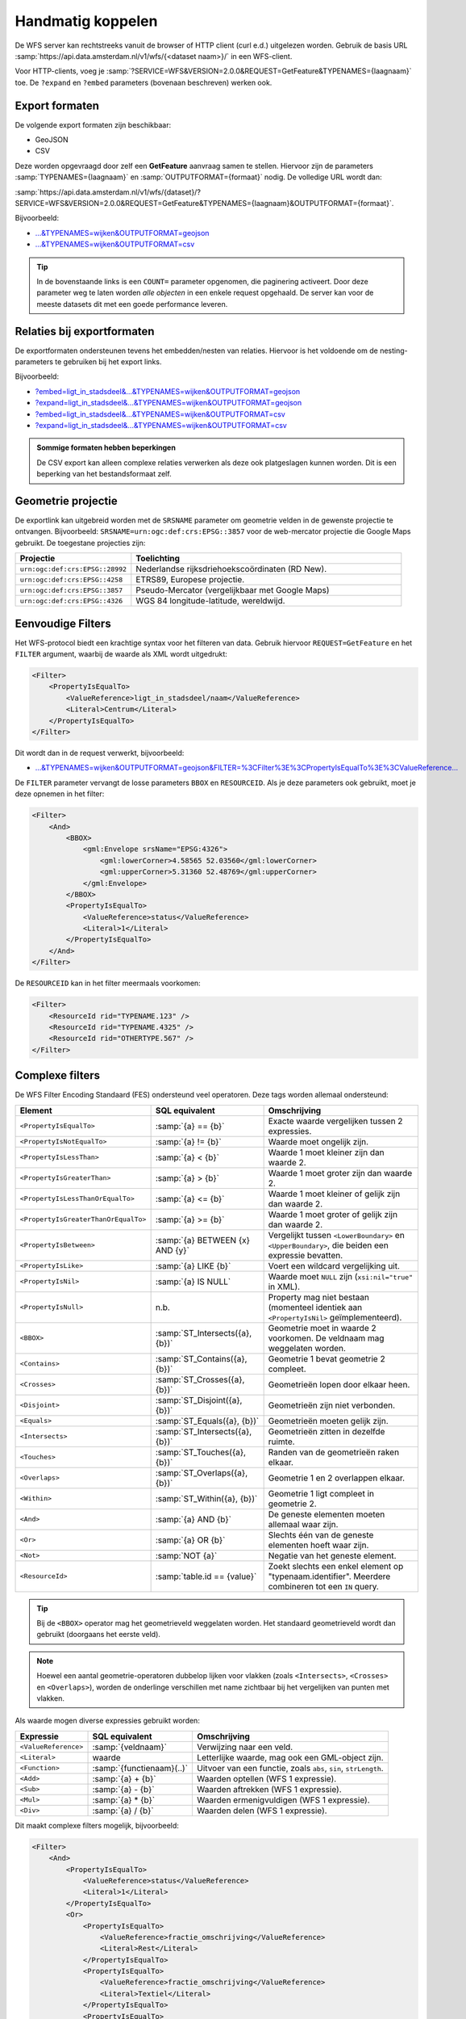 Handmatig koppelen
==================

De WFS server kan rechtstreeks vanuit de browser of HTTP client (curl e.d.) uitgelezen worden.
Gebruik de basis URL :samp:`https://api.data.amsterdam.nl/v1/wfs/{<dataset naam>}/` in een WFS-client.

Voor HTTP-clients, voeg je :samp:`?SERVICE=WFS&VERSION=2.0.0&REQUEST=GetFeature&TYPENAMES={laagnaam}`
toe. De ``?expand`` en ``?embed`` parameters (bovenaan beschreven) werken ook.

Export formaten
---------------

De volgende export formaten zijn beschikbaar:

* GeoJSON
* CSV

Deze worden opgevraagd door zelf een **GetFeature** aanvraag samen te stellen.
Hiervoor zijn de parameters :samp:`TYPENAMES={laagnaam}` en :samp:`OUTPUTFORMAT={formaat}` nodig.
De volledige URL wordt dan:

:samp:`https://api.data.amsterdam.nl/v1/wfs/{dataset}/?SERVICE=WFS&VERSION=2.0.0&REQUEST=GetFeature&TYPENAMES={laagnaam}&OUTPUTFORMAT={formaat}`.

Bijvoorbeeld:

* `...&TYPENAMES=wijken&OUTPUTFORMAT=geojson <https://api.data.amsterdam.nl/v1/wfs/gebieden/?SERVICE=WFS&VERSION=2.0.0&REQUEST=GetFeature&TYPENAMES=wijken&COUNT=10&OUTPUTFORMAT=geojson>`_
* `...&TYPENAMES=wijken&OUTPUTFORMAT=csv <https://api.data.amsterdam.nl/v1/wfs/gebieden/?SERVICE=WFS&VERSION=2.0.0&REQUEST=GetFeature&TYPENAMES=wijken&COUNT=10&OUTPUTFORMAT=csv>`_

.. tip::
   In de bovenstaande links is een ``COUNT=`` parameter opgenomen, die paginering activeert.
   Door deze parameter weg te laten worden *alle objecten* in een enkele request opgehaald.
   De server kan voor de meeste datasets dit met een goede performance leveren.

Relaties bij exportformaten
---------------------------

De exportformaten ondersteunen tevens het embedden/nesten van relaties.
Hiervoor is het voldoende om de nesting-parameters te gebruiken bij het export links.

Bijvoorbeeld:

* `?embed=ligt_in_stadsdeel&...&TYPENAMES=wijken&OUTPUTFORMAT=geojson  <https://api.data.amsterdam.nl/v1/wfs/gebieden/?embed=ligt_in_stadsdeel&SERVICE=WFS&VERSION=2.0.0&REQUEST=GetFeature&TYPENAMES=wijken&COUNT=10&OUTPUTFORMAT=geojson>`_
* `?expand=ligt_in_stadsdeel&...&TYPENAMES=wijken&OUTPUTFORMAT=geojson  <https://api.data.amsterdam.nl/v1/wfs/gebieden/?expand=ligt_in_stadsdeel&SERVICE=WFS&VERSION=2.0.0&REQUEST=GetFeature&TYPENAMES=wijken&COUNT=10&OUTPUTFORMAT=geojson>`_
* `?embed=ligt_in_stadsdeel&...&TYPENAMES=wijken&OUTPUTFORMAT=csv <https://api.data.amsterdam.nl/v1/wfs/gebieden/?embed=ligt_in_stadsdeel&SERVICE=WFS&VERSION=2.0.0&REQUEST=GetFeature&TYPENAMES=wijken&COUNT=10&OUTPUTFORMAT=csv>`_
* `?expand=ligt_in_stadsdeel&...&TYPENAMES=wijken&OUTPUTFORMAT=csv <https://api.data.amsterdam.nl/v1/wfs/gebieden/?expand=ligt_in_stadsdeel&SERVICE=WFS&VERSION=2.0.0&REQUEST=GetFeature&TYPENAMES=wijken&COUNT=10&OUTPUTFORMAT=csv>`_

.. admonition:: Sommige formaten hebben beperkingen

    De CSV export kan alleen complexe relaties verwerken als deze ook platgeslagen kunnen worden.
    Dit is een beperking van het bestandsformaat zelf.

Geometrie projectie
-------------------

De exportlink kan uitgebreid worden met de ``SRSNAME`` parameter om geometrie velden in de gewenste projectie
te ontvangen. Bijvoorbeeld: ``SRSNAME=urn:ogc:def:crs:EPSG::3857`` voor de web-mercator projectie die
Google Maps gebruikt. De toegestane projecties zijn:

.. list-table::
    :widths: 30 70
    :header-rows: 1

    * - Projectie
      - Toelichting
    * - ``urn:ogc:def:crs:EPSG::28992``
      - Nederlandse rijksdriehoekscoördinaten (RD New).
    * - ``urn:ogc:def:crs:EPSG::4258``
      - ETRS89, Europese projectie.
    * - ``urn:ogc:def:crs:EPSG::3857``
      - Pseudo-Mercator (vergelijkbaar met Google Maps)
    * - ``urn:ogc:def:crs:EPSG::4326``
      - WGS 84 longitude-latitude, wereldwijd.

Eenvoudige Filters
------------------

Het WFS-protocol biedt een krachtige syntax voor het filteren van data.
Gebruik hiervoor ``REQUEST=GetFeature`` en het ``FILTER`` argument,
waarbij de waarde als XML wordt uitgedrukt:

.. code-block:: xml

    <Filter>
        <PropertyIsEqualTo>
            <ValueReference>ligt_in_stadsdeel/naam</ValueReference>
            <Literal>Centrum</Literal>
        </PropertyIsEqualTo>
    </Filter>

Dit wordt dan in de request verwerkt, bijvoorbeeld:

* `...&TYPENAMES=wijken&OUTPUTFORMAT=geojson&FILTER=%3CFilter%3E%3CPropertyIsEqualTo%3E%3CValueReference... <https://api.data.amsterdam.nl/v1/wfs/gebieden/?expand=ligt_in_stadsdeel&SERVICE=WFS&VERSION=2.0.0&REQUEST=GetFeature&TYPENAMES=wijken&COUNT=10&OUTPUTFORMAT=geojson&FILTER=%3CFilter%3E%3CPropertyIsEqualTo%3E%3CValueReference%3Eligt_in_stadsdeel/naam%3C/ValueReference%3E%3CLiteral%3ECentrum%3C/Literal%3E%3C/PropertyIsEqualTo%3E%3C/Filter%3E>`_

De ``FILTER`` parameter vervangt de losse parameters ``BBOX`` en ``RESOURCEID``.
Als je deze parameters ook gebruikt, moet je deze opnemen in het filter:

.. code-block:: xml

    <Filter>
        <And>
            <BBOX>
                <gml:Envelope srsName="EPSG:4326">
                    <gml:lowerCorner>4.58565 52.03560</gml:lowerCorner>
                    <gml:upperCorner>5.31360 52.48769</gml:upperCorner>
                </gml:Envelope>
            </BBOX>
            <PropertyIsEqualTo>
                <ValueReference>status</ValueReference>
                <Literal>1</Literal>
            </PropertyIsEqualTo>
        </And>
    </Filter>

De ``RESOURCEID`` kan in het filter meermaals voorkomen:

.. code-block:: xml

    <Filter>
        <ResourceId rid="TYPENAME.123" />
        <ResourceId rid="TYPENAME.4325" />
        <ResourceId rid="OTHERTYPE.567" />
    </Filter>


Complexe filters
----------------

De WFS Filter Encoding Standaard (FES) ondersteund veel operatoren.
Deze tags worden allemaal ondersteund:

.. list-table::
   :header-rows: 1

   * - Element
     - SQL equivalent
     - Omschrijving
   * - ``<PropertyIsEqualTo>``
     - :samp:`{a} == {b}`
     - Exacte waarde vergelijken tussen 2 expressies.
   * - ``<PropertyIsNotEqualTo>``
     - :samp:`{a} != {b}`
     - Waarde moet ongelijk zijn.
   * - ``<PropertyIsLessThan>``
     - :samp:`{a} < {b}`
     - Waarde 1 moet kleiner zijn dan waarde 2.
   * - ``<PropertyIsGreaterThan>``
     - :samp:`{a} > {b}`
     - Waarde 1 moet groter zijn dan waarde 2.
   * - ``<PropertyIsLessThanOrEqualTo>``
     - :samp:`{a} <= {b}`
     - Waarde 1 moet kleiner of gelijk zijn dan waarde 2.
   * - ``<PropertyIsGreaterThanOrEqualTo>``
     - :samp:`{a} >= {b}`
     - Waarde 1 moet groter of gelijk zijn dan waarde 2.
   * - ``<PropertyIsBetween>``
     - :samp:`{a} BETWEEN {x} AND {y}`
     - Vergelijkt tussen ``<LowerBoundary>`` en ``<UpperBoundary>``,
       die beiden een expressie bevatten.
   * - ``<PropertyIsLike>``
     - :samp:`{a} LIKE {b}`
     - Voert een wildcard vergelijking uit.
   * - ``<PropertyIsNil>``
     - :samp:`{a} IS NULL`
     - Waarde moet ``NULL`` zijn (``xsi:nil="true"`` in XML).
   * - ``<PropertyIsNull>``
     - n.b.
     - Property mag niet bestaan (momenteel identiek aan ``<PropertyIsNil>`` geïmplementeerd).
   * - ``<BBOX>``
     - :samp:`ST_Intersects({a}, {b})`
     - Geometrie moet in waarde 2 voorkomen. De veldnaam mag weggelaten worden.
   * - ``<Contains>``
     - :samp:`ST_Contains({a}, {b})`
     - Geometrie 1 bevat geometrie 2 compleet.
   * - ``<Crosses>``
     - :samp:`ST_Crosses({a}, {b})`
     - Geometrieën lopen door elkaar heen.
   * - ``<Disjoint>``
     - :samp:`ST_Disjoint({a}, {b})`
     - Geometrieën zijn niet verbonden.
   * - ``<Equals>``
     - :samp:`ST_Equals({a}, {b})`
     - Geometrieën moeten gelijk zijn.
   * - ``<Intersects>``
     - :samp:`ST_Intersects({a}, {b})`
     - Geometrieën zitten in dezelfde ruimte.
   * - ``<Touches>``
     - :samp:`ST_Touches({a}, {b})`
     - Randen van de geometrieën raken elkaar.
   * - ``<Overlaps>``
     - :samp:`ST_Overlaps({a}, {b})`
     - Geometrie 1 en 2 overlappen elkaar.
   * - ``<Within>``
     - :samp:`ST_Within({a}, {b})`
     - Geometrie 1 ligt compleet in geometrie 2.
   * - ``<And>``
     - :samp:`{a} AND {b}`
     - De geneste elementen moeten allemaal waar zijn.
   * - ``<Or>``
     - :samp:`{a} OR {b}`
     - Slechts één van de geneste elementen hoeft waar zijn.
   * - ``<Not>``
     - :samp:`NOT {a}`
     - Negatie van het geneste element.
   * - ``<ResourceId>``
     - :samp:`table.id == {value}`
     - Zoekt slechts een enkel element op "typenaam.identifier".
       Meerdere combineren tot een ``IN`` query.

.. tip::
   Bij de ``<BBOX>`` operator mag het geometrieveld weggelaten worden.
   Het standaard geometrieveld wordt dan gebruikt (doorgaans het eerste veld).

.. note::
   Hoewel een aantal geometrie-operatoren dubbelop lijken voor vlakken (zoals ``<Intersects>``, ``<Crosses>`` en ``<Overlaps>``),
   worden de onderlinge verschillen met name zichtbaar bij het vergelijken van punten met vlakken.


Als waarde mogen diverse expressies gebruikt worden:

.. list-table::
   :header-rows: 1

   * - Expressie
     - SQL equivalent
     - Omschrijving
   * - ``<ValueReference>``
     - :samp:`{veldnaam}`
     - Verwijzing naar een veld.
   * - ``<Literal>``
     - waarde
     - Letterlijke waarde, mag ook een GML-object zijn.
   * - ``<Function>``
     - :samp:`{functienaam}(..)`
     - Uitvoer van een functie, zoals ``abs``, ``sin``, ``strLength``.
   * - ``<Add>``
     - :samp:`{a} + {b}`
     - Waarden optellen (WFS 1 expressie).
   * - ``<Sub>``
     - :samp:`{a} - {b}`
     - Waarden aftrekken (WFS 1 expressie).
   * - ``<Mul>``
     - :samp:`{a} * {b}`
     - Waarden ermenigvuldigen (WFS 1 expressie).
   * - ``<Div>``
     - :samp:`{a} / {b}`
     - Waarden delen (WFS 1 expressie).

Dit maakt complexe filters mogelijk, bijvoorbeeld:

.. code-block:: xml

    <Filter>
        <And>
            <PropertyIsEqualTo>
                <ValueReference>status</ValueReference>
                <Literal>1</Literal>
            </PropertyIsEqualTo>
            <Or>
                <PropertyIsEqualTo>
                    <ValueReference>fractie_omschrijving</ValueReference>
                    <Literal>Rest</Literal>
                </PropertyIsEqualTo>
                <PropertyIsEqualTo>
                    <ValueReference>fractie_omschrijving</ValueReference>
                    <Literal>Textiel</Literal>
                </PropertyIsEqualTo>
                <PropertyIsEqualTo>
                    <ValueReference>fractie_omschrijving</ValueReference>
                    <Literal>Glas</Literal>
                </PropertyIsEqualTo>
                <PropertyIsEqualTo>
                    <ValueReference>fractie_omschrijving</ValueReference>
                    <Literal>Papier</Literal>
                </PropertyIsEqualTo>
                <PropertyIsEqualTo>
                    <ValueReference>fractie_omschrijving</ValueReference>
                    <Literal>Gft</Literal>
                </PropertyIsEqualTo>
                <PropertyIsEqualTo>
                    <ValueReference>fractie_omschrijving</ValueReference>
                    <Literal>Plastic</Literal>
                </PropertyIsEqualTo>
            </Or>
        </And>
    </Filter>

Functies
--------

Functies worden uitgevoerd door met de tag ``<Function name="..">..</Function>``.
Dit mag op iedere plek als expressie gebruikt worden in plaats van een ``<ValueReference>`` of ``<Literal>``.

Binnen in de function worden de parameters tevens als expressie opgegeven:
een ``<ValueReference>``, ``<Literal>`` of nieuwe ``<Function>``.
Als simpel voorbeeld:

.. code-block:: xml

    <fes:Function name="sin">
        <fes:ValueReference>fieldname</fes:ValueReference>
    </fes:Function>

De volgende functies zijn beschikbaar in de server:

.. list-table::
   :header-rows: 1

   * - Functie
     - SQL equivalent
     - Omschrijving
   * - ``strConcat(string)``
     - ``CONCAT()``
     - Combineert teksten
   * - ``strToLowerCase(string)``
     - ``LOWER()``
     - Tekst omzetten naar kleine letters.
   * - ``strToUpperCase(string)``
     - ``UPPER()``
     - Tekst omzetten naar hoofdletters
   * - ``strTrim(string)``
     - ``TRIM()``
     - Witruimte aan het begin en einde verwijderen.
   * - ``strLength(string)``
     - ``LENGTH()`` / ``CHAR_LENGTH()``
     - Tekstlengte bepalen.
   * - ``length(string)``
     - ``LENGTH()`` / ``CHAR_LENGTH()``
     - Alias van ``strLength()``.
   * - ``abs(number)``
     - ``ABS()``
     - Negatieve getallen omdraaien.
   * - ``ceil(number)``
     - ``CEIL()``
     - Afronden naar boven.
   * - ``floor(number)``
     - ``FLOOR()``
     - Afronden naar beneden.
   * - ``round(value)``
     - ``ROUND()``
     - Afronden
   * - ``min(value1, value2)``
     - ``LEAST()``
     - Kleinste getal gebruiken.
   * - ``max(value1, value2)``
     - ``GREATEST()``
     - Grootste getal gebruiken.
   * - ``pow(base, exponent)``
     - ``POWER()``
     - Machtsverheffing
   * - ``exp(value)``
     - ``EXP()``
     - Exponent van 𝑒 (2,71828...; natuurlijke logaritme).
   * - ``log(value)``
     - ``LOG()``
     - Logaritme; inverse van een exponent.
   * - ``sqrt(value)``
     - ``SQRT()``
     - Worteltrekken; inverse van machtsverheffen.
   * - ``acos(value)``
     - ``ACOS()``
     - Arccosinus; inverse van cosinus.
   * - ``asin(value)``
     - ``ASIN()``
     - Arcsinus; inverse van sinus.
   * - ``atan(value)``
     - ``ATAN()``
     - Arctangens; invere van tangens.
   * - ``atan2(x, y)``
     - ``ATAN2()``
     - Arctangens, voor bereik buiten een circel.
   * - ``cos(radians)``
     - ``COS()``
     - Cosinus
   * - ``sin(radians)``
     - ``SIN()``
     - Sinus
   * - ``tan(radians)``
     - ``TAN()``
     - Tanges
   * - ``pi()``
     - ``PI``
     - De waarde van π (3,141592653...)
   * - ``toDegrees(radians)``
     - ``DEGREES()``
     - Omzetting radialen naar graden.
   * - ``toRadians(degree)``
     - ``RADIANS()``
     - Omzetting graden naar radialen.
   * - ``Area(geometry)``
     - ``ST_AREA()``
     - Geometrie omzetten naar gebied.
   * - ``Centroid(features)``
     - ``ST_Centroid()``
     - Geometrisch centrum als "zwaartekrachtpunt" teruggeven.
   * - ``Difference(geometry1, geometry2)``
     - ``ST_Difference()``
     - Delen van geometrie 1 die niet overlappen met geometrie 2.
   * - ``distance(geometry1, geometry2)``
     - ``ST_Distance()``
     - Minimale afstand tussen 2 geometrieën.
   * - ``Envelope(geometry)``
     - ``ST_Envelope()``
     - Geometrie omzetten naar bounding box.
   * - ``Intersection(geometry1, geometry2)``
     - ``ST_Intersection()``
     - Delen van geometrie 1 die overlappen met geometrie 2.
   * - ``Union(geometry1, geometry2)``
     - ``ST_Union()``
     - Geometrie 1 en 2 samenvoegen.


Filter compatibiliteit
----------------------

Officieel zijn XML-namespaces verplicht in het filter. Aangezien veel clients deze achterwege laten,
ondersteund de server ook aanvragen zonder namespaces. Voor de volledigheid zal het request er met namespaces zo uit zien:

.. code-block:: xml

    <fes:Filter xmlns:fes="http://www.opengis.net/fes/2.0"
            xmlns:xsi="http://www.w3.org/2001/XMLSchema-instance"
            xsi:schemaLocation="http://www.opengis.net/fes/2.0
            http://schemas.opengis.net/filter/2.0/filterAll.xsd">
        <fes:PropertyIsEqualTo>
            <fes:ValueReference>stadsdeel/naam</fes:ValueReference>
            <fes:Literal>Centrum</fes:Literal>
        </fes:PropertyIsEqualTo>
    </fes:Filter>

Bij geometrie filters is dat officieel zelfs:

.. code-block:: xml

    <fes:Filter
        xmlns:fes="http://www.opengis.net/fes/2.0"
        xmlns:gml="http://www.opengis.net/gml/3.2"
        xmlns:xsi="http://www.w3.org/2001/XMLSchema-instance"
        xsi:schemaLocation="http://www.opengis.net/fes/2.0
        http://schemas.opengis.net/filter/2.0/filterAll.xsd
        http://www.opengis.net/gml/3.2 http://schemas.opengis.net/gml/3.2.1/gml.xsd">
        <fes:BBOX>
            <gml:Polygon gml:id="P1" srsName="http://www.opengis.net/def/crs/epsg/0/4326">
                <gml:exterior>
                    <gml:LinearRing>
                        <gml:posList>10 10 20 20 30 30 40 40 10 10</gml:posList>
                    </gml:LinearRing>
                </gml:exterior>
            </gml:Polygon>
        </fes:BBOX>
    </fes:Filter>

Conform de XML-regels mag hier de "fes" namespace alias hernoemd worden,
of weggelaten worden als er alleen ``xmlns="..."`` gebruikt wordt i.p.v. ``xmlns:fes="..."``.

Diverse bestaande filters gebruiken nog andere WFS 1 elementen, zoals ``<PropertyName>`` in plaats
van ``<ValueReference>``. Voor compatibiliteit wordt deze tag ook ondersteund.

De WFS 1 expressies ``<Add>``, ``<Sub>``, ``<Mul>`` en ``<Div>`` zijn tevens geïmplementeerd
om rekenkundige operaties te ondersteunen vanuit QGIS (optellen, aftrekken, vermenigvuldigen en delen).
